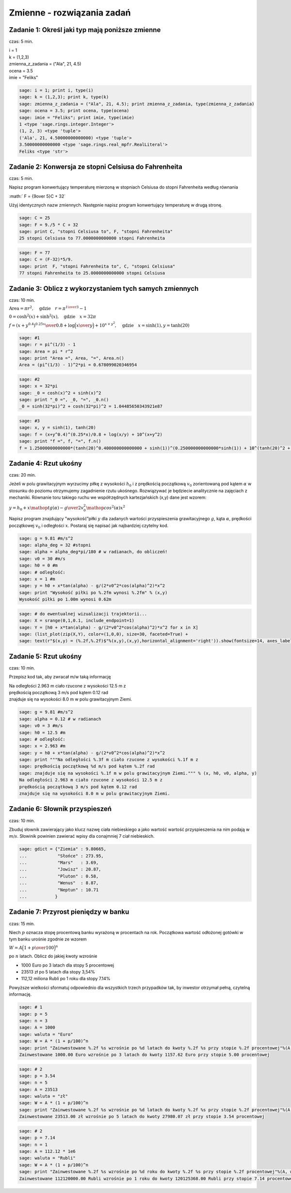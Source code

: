 .. -*- coding: utf-8 -*-


Zmienne - rozwiązania zadań
---------------------------

Zadanie 1: Określ jaki typ mają poniższe zmienne
~~~~~~~~~~~~~~~~~~~~~~~~~~~~~~~~~~~~~~~~~~~~~~~~~

czas: 5 min.

| i = 1
| k = (1,2,3)
| zmienna_z_zadania = ("Ala", 21, 4.5)
| ocena = 3.5
| imie = "Feliks"

.. code-block:: python

    sage: i = 1; print i, type(i)
    sage: k = (1,2,3); print k, type(k)
    sage: zmienna_z_zadania = ("Ala", 21, 4.5); print zmienna_z_zadania, type(zmienna_z_zadania)
    sage: ocena = 3.5; print ocena, type(ocena)
    sage: imie = "Feliks"; print imie, type(imie)
    1 <type 'sage.rings.integer.Integer'>
    (1, 2, 3) <type 'tuple'>
    ('Ala', 21, 4.50000000000000) <type 'tuple'>
    3.50000000000000 <type 'sage.rings.real_mpfr.RealLiteral'>
    Feliks <type 'str'>

.. end of output


Zadanie 2: Konwersja ze stopni Celsiusa do Fahrenheita
~~~~~~~~~~~~~~~~~~~~~~~~~~~~~~~~~~~~~~~~~~~~~~~~~~~~~~~

czas: 5 min.

Napisz program konwertujący temperaturę mierzoną w stopniach Celsiusa do stopni Fahrenheita według równania

:math:` F = {9\over 5}C + 32`

Użyj identycznych nazw zmiennych. Następnie napisz program konwertujący temperaturę w drugą stronę.


.. code-block:: python

    sage: C = 25
    sage: F = 9./5 * C + 32
    sage: print C, "stopni Celsiusa to", F, "stopni Fahrenheita"
    25 stopni Celsiusa to 77.0000000000000 stopni Fahrenheita

.. end of output

.. code-block:: python

    sage: F = 77
    sage: C = (F-32)*5/9.
    sage: print  F, "stopni Fahrenheita to", C, "stopni Celsiusa"
    77 stopni Fahrenheita to 25.0000000000000 stopni Celsiusa

.. end of output




Zadanie 3: Oblicz z wykorzystaniem tych samych zmiennych
~~~~~~~~~~~~~~~~~~~~~~~~~~~~~~~~~~~~~~~~~~~~~~~~~~~~~~~~~

czas: 10 min.

:math:`\text{Area} = \pi {r}^{2},\quad \text{gdzie}\quad r = {\pi}^{{1\over 3} }-  1`

:math:`\text{_}0 ={\cosh }^{2}(x) +{\sinh }^{2}(x),\quad \text{gdzie}\quad x = 32 \pi`

:math:`f = {{(x + {y}^{0.4})}^{0.25x}\over 0.8} +\log \Big ({x\over y}\Big ) + 10^{x+{y}^{2} },\quad \text{gdzie}\quad x =\sinh (1),y =\tanh (20)`


.. code-block:: python

    sage: #1
    sage: r = pi^(1/3) - 1
    sage: Area = pi * r^2
    sage: print "Area =", Area, "=", Area.n()
    Area = (pi^(1/3) - 1)^2*pi = 0.678099020346954

.. end of output

.. code-block:: python

    sage: #2
    sage: x = 32*pi
    sage: _0 = cosh(x)^2 + sinh(x)^2
    sage: print "_0 =", _0, "=", _0.n()
    _0 = sinh(32*pi)^2 + cosh(32*pi)^2 = 1.04485650343921e87

.. end of output

.. code-block:: python

    sage: #3
    sage: x, y = sinh(1), tanh(20)
    sage: f = (x+y^0.4)^(0.25*x)/0.8 + log(x/y) + 10^(x+y^2)
    sage: print "f =", f, "=", f.n()
    f = 1.25000000000000*(tanh(20)^0.400000000000000 + sinh(1))^(0.250000000000000*sinh(1)) + 10^(tanh(20)^2 + sinh(1)) + log(sinh(1)/tanh(20)) = 151.424943167773

.. end of output


Zadanie 4: Rzut ukośny
~~~~~~~~~~~~~~~~~~~~~~~

czas: 20 min.

Jeżeli w polu grawitacyjnym wyrzucimy piłkę z wysokości :math:`h_0` i z prędkością początkową :math:`{v}_{0}` zorientowaną pod kątem :math:`\alpha` w stosunku do poziomu otrzymujemy zagadnienie rzutu ukośnego. Rozwiązywać je będziecie analitycznie na zajęciach z mechaniki. Równanie toru takiego ruchu we współrzędnych kartezjańskich (x,y) dane jest wzorem:

:math:`y = h_0 + x\mathop {tg} (\alpha) -     {g\over 2{v}_{0}^{2}{\mathop{ cos}^{2}(\alpha) }}{x}^{2}`

Napisz program znajdujący ”wysokość”piłki :math:`y` dla zadanych wartości przyspieszenia grawitacyjnego :math:`g`, kąta :math:`\alpha`, prędkości początkowej :math:`{v}_{0}` i odległości :math:`x`. Postaraj się napisać jak najbardziej czytelny kod.


.. code-block:: python

    sage: g = 9.81 #m/s^2
    sage: alpha_deg = 32 #stopni
    sage: alpha = alpha_deg*pi/180 # w radianach, do obliczeń!
    sage: v0 = 30 #m/s
    sage: h0 = 0 #m
    sage: # odległość:
    sage: x = 1 #m
    sage: y = h0 + x*tan(alpha) - g/(2*v0^2*cos(alpha)^2)*x^2
    sage: print "Wysokość piłki po %.2fm wynosi %.2fm" % (x,y)
    Wysokość piłki po 1.00m wynosi 0.62m

.. end of output

.. code-block:: python

    sage: # do ewentualnej wizualizacji trajektorii...
    sage: X = srange(0,1,0.1, include_endpoint=1)
    sage: Y = [h0 + x*tan(alpha) - g/(2*v0^2*cos(alpha)^2)*x^2 for x in X]
    sage: (list_plot(zip(X,Y), color=(1,0,0), size=30, faceted=True) + 
    sage: text(r"$(x,y) = (%.2f,%.2f)$"%(x,y),(x,y),horizontal_alignment='right')).show(fontsize=14, axes_labels=['$x$','$y$'])

.. image:: iCSE_ITechninf02_z11_ROZWIAZANIA_ZADAN_media/cell_26_sage0.png
    :align: center


.. end of output


Zadanie 5: Rzut ukośny
~~~~~~~~~~~~~~~~~~~~~~

czas: 10 min.

Przepisz kod tak, aby zwracał m/w taką informację

| Na odległości 2.963 m ciało rzucone z wysokości 12.5 m z  
| prędkością początkową 3 m/s pod kątem 0.12 rad  
| znajduje się na wysokości 8.0 m w polu grawitacyjnym Ziemi.


.. code-block:: python

    sage: g = 9.81 #m/s^2
    sage: alpha = 0.12 # w radianach
    sage: v0 = 3 #m/s
    sage: h0 = 12.5 #m
    sage: # odległość:
    sage: x = 2.963 #m
    sage: y = h0 + x*tan(alpha) - g/(2*v0^2*cos(alpha)^2)*x^2
    sage: print """Na odległości %.3f m ciało rzucone z wysokości %.1f m z  
    sage: prędkością początkową %d m/s pod kątem %.2f rad  
    sage: znajduje się na wysokości %.1f m w polu grawitacyjnym Ziemi.""" % (x, h0, v0, alpha, y)
    Na odległości 2.963 m ciało rzucone z wysokości 12.5 m z  
    prędkością początkową 3 m/s pod kątem 0.12 rad  
    znajduje się na wysokości 8.0 m w polu grawitacyjnym Ziemi.

.. end of output


Zadanie 6: Słownik przyspieszeń
~~~~~~~~~~~~~~~~~~~~~~~~~~~~~~~

czas: 10 min.

Zbuduj słownik zawierający jako klucz nazwę ciała niebieskiego a jako wartość wartość przyspieszenia na nim podają w :math:`m∕s`. Słowinik powinien zawierać wpisy dla conajmniej 7 ciał niebieskich.


.. code-block:: python

    sage: gdict = {"Ziemia" : 9.80665,
    ...            "Słońce" : 273.95,
    ...            "Mars"   : 3.69,
    ...            "Jowisz" : 20.87,
    ...            "Pluton" : 0.58,
    ...            "Wenus"  : 8.87,
    ...            "Neptun" : 10.71
    ...           }


.. end of output


Zadanie 7: Przyrost pieniędzy w banku
~~~~~~~~~~~~~~~~~~~~~~~~~~~~~~~~~~~~~~

czas: 15 min.

Niech :math:`p` oznacza stopę procentową banku wyrażoną w procentach na rok. Początkowa wartość odłożonej gotówki w tym banku urośnie zgodnie ze wzorem

:math:`W = A\Big( 1 + {p \over 100}\Big )^n`

po :math:`n` latach. Oblicz do jakiej kwoty wzrośnie

- 1000 Euro po 3 latach dla stopy 5 procentowej
- 23513 zł po 5 latach dla stopy 3,54%
- 112,12 miliona Rubli po 1 roku dla stopy 7.14%

Powyższe wielkości sformatuj odpowiednio dla wszystkich trzech przypadków tak, by inwestor otrzymał pełną, czytelną informację.


.. code-block:: python

    sage: # 1
    sage: p = 5
    sage: n = 3
    sage: A = 1000
    sage: waluta = "Euro"
    sage: W = A * (1 + p/100)^n
    sage: print "Zainwestowane %.2f %s wzrośnie po %d latach do kwoty %.2f %s przy stopie %.2f procentowej"%(A, waluta, n, W, waluta, p)
    Zainwestowane 1000.00 Euro wzrośnie po 3 latach do kwoty 1157.62 Euro przy stopie 5.00 procentowej

.. end of output

.. code-block:: python

    sage: # 2
    sage: p = 3.54
    sage: n = 5
    sage: A = 23513
    sage: waluta = "zł"
    sage: W = A * (1 + p/100)^n
    sage: print "Zainwestowane %.2f %s wzrośnie po %d latach do kwoty %.2f %s przy stopie %.2f procentowej"%(A, waluta, n, W, waluta, p)
    Zainwestowane 23513.00 zł wzrośnie po 5 latach do kwoty 27980.07 zł przy stopie 3.54 procentowej

.. end of output

.. code-block:: python

    sage: # 2
    sage: p = 7.14
    sage: n = 1
    sage: A = 112.12 * 1e6
    sage: waluta = "Rubli"
    sage: W = A * (1 + p/100)^n
    sage: print "Zainwestowane %.2f %s wzrośnie po %d roku do kwoty %.2f %s przy stopie %.2f procentowej"%(A, waluta, n, W, waluta, p)
    Zainwestowane 112120000.00 Rubli wzrośnie po 1 roku do kwoty 120125368.00 Rubli przy stopie 7.14 procentowej

.. end of output

